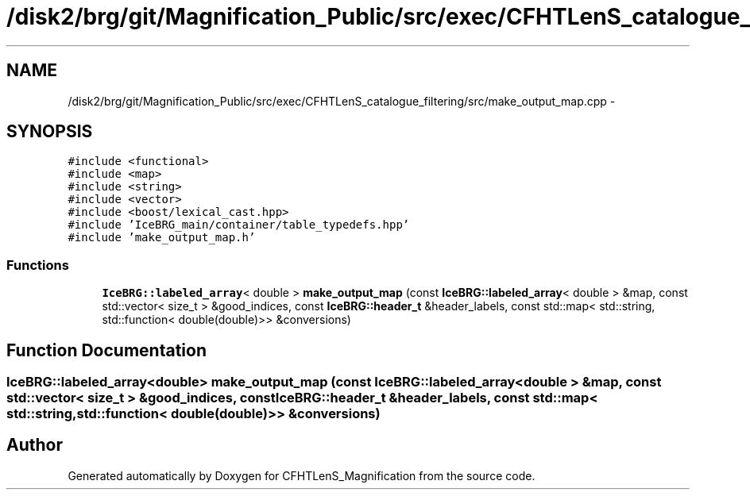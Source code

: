 .TH "/disk2/brg/git/Magnification_Public/src/exec/CFHTLenS_catalogue_filtering/src/make_output_map.cpp" 3 "Tue Jul 7 2015" "Version 0.9.0" "CFHTLenS_Magnification" \" -*- nroff -*-
.ad l
.nh
.SH NAME
/disk2/brg/git/Magnification_Public/src/exec/CFHTLenS_catalogue_filtering/src/make_output_map.cpp \- 
.SH SYNOPSIS
.br
.PP
\fC#include <functional>\fP
.br
\fC#include <map>\fP
.br
\fC#include <string>\fP
.br
\fC#include <vector>\fP
.br
\fC#include <boost/lexical_cast\&.hpp>\fP
.br
\fC#include 'IceBRG_main/container/table_typedefs\&.hpp'\fP
.br
\fC#include 'make_output_map\&.h'\fP
.br

.SS "Functions"

.in +1c
.ti -1c
.RI "\fBIceBRG::labeled_array\fP< double > \fBmake_output_map\fP (const \fBIceBRG::labeled_array\fP< double > &map, const std::vector< size_t > &good_indices, const \fBIceBRG::header_t\fP &header_labels, const std::map< std::string, std::function< double(double)>> &conversions)"
.br
.in -1c
.SH "Function Documentation"
.PP 
.SS "\fBIceBRG::labeled_array\fP<double> make_output_map (const \fBIceBRG::labeled_array\fP< double > &map, const std::vector< size_t > &good_indices, const \fBIceBRG::header_t\fP &header_labels, const std::map< std::string, std::function< double(double)>> &conversions)"

.SH "Author"
.PP 
Generated automatically by Doxygen for CFHTLenS_Magnification from the source code\&.
